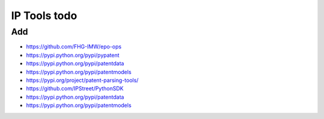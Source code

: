 #############
IP Tools todo
#############

Add
===
- https://github.com/FHG-IMW/epo-ops
- https://pypi.python.org/pypi/pypatent
- https://pypi.python.org/pypi/patentdata
- https://pypi.python.org/pypi/patentmodels
- https://pypi.org/project/patent-parsing-tools/
- https://github.com/IPStreet/PythonSDK
- https://pypi.python.org/pypi/patentdata
- https://pypi.python.org/pypi/patentmodels
